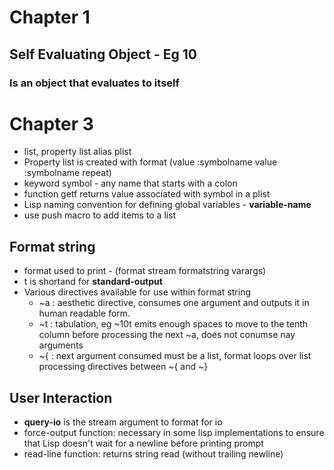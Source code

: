 * Chapter 1
** Self Evaluating Object - Eg 10
*** Is an object that evaluates to itself
* Chapter 3
+ list, property list alias plist
+ Property list is created with format (value :symbolname value :symbolname repeat)
+ keyword symbol - any name that starts with a colon
+ function getf returns value associated with symbol in a plist
+ Lisp naming convention for defining global variables - *variable-name*
+ use push macro to add items to a list
** Format string
+ format used to print - (format stream formatstring varargs)
+ t is shortand for *standard-output*
+ Various directives available for use within format string
  - ~a : aesthetic directive, consumes one argument and outputs it in human readable form.
  - ~t : tabulation, eg ~10t emits enough spaces to move to the tenth column before processing the next ~a, does not conumse nay arguments
  - ~{ : next argument consumed must be a list, format loops over list processing directives between ~{ and ~}
** User Interaction
+ *query-io* is the stream argument to format for io
+ force-output function: necessary in some lisp implementations to ensure that Lisp doesn't wait for a newline before printing prompt
+ read-line function: returns string read (without trailing newline)

